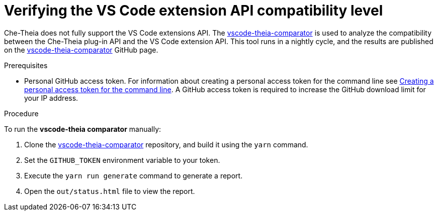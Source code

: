 // Module included in the following assemblies:
//
// using-a-visual-studio-code-extension-in-{prod-id-short}

[id="verifying-the-vs-code-extension-api-compatibility-level_{context}"]
= Verifying the VS Code extension API compatibility level

Che-Theia does not fully support the VS Code extensions API. The link:https://github.com/che-incubator/vscode-theia-comparator/[vscode-theia-comparator] is used to analyze the compatibility between the Che-Theia plug-in API and the VS Code extension API. This tool runs in a nightly cycle, and the results are published on the link:https://che-incubator.github.io/vscode-theia-comparator/status.html[vscode-theia-comparator] GitHub page.

.Prerequisites

* Personal GitHub access token. For information about creating a personal access token for the command line see link:https://help.github.com/en/articles/creating-a-personal-access-token-for-the-command-line[Creating a personal access token for the command line]. A GitHub access token is required to increase the GitHub download limit for your IP address.

.Procedure

To run the *vscode-theia comparator* manually:

. Clone the link:https://github.com/che-incubator/vscode-theia-comparator/[vscode-theia-comparator] repository, and build it using the `yarn` command.

. Set the `GITHUB_TOKEN` environment variable to your token.

. Execute the `yarn run generate` command to generate a report.

. Open the `out/status.html` file to view the report.
